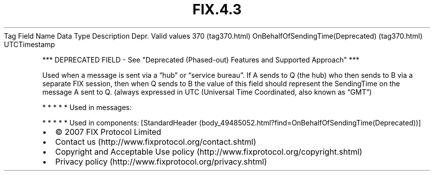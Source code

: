 .TH FIX.4.3 "" "" "Tag #370"
Tag
Field Name
Data Type
Description
Depr.
Valid values
370 (tag370.html)
OnBehalfOfSendingTime(Deprecated) (tag370.html)
UTCTimestamp
.PP
*** DEPRECATED FIELD - See "Deprecated (Phased-out) Features and
Supported Approach" ***
.PP
Used when a message is sent via a “hub” or “service bureau”. If A
sends to Q (the hub) who then sends to B via a separate FIX
session, then when Q sends to B the value of this field should
represent the SendingTime on the message A sent to Q. (always
expressed in UTC (Universal Time Coordinated, also known as “GMT”)
.PP
   *   *   *   *   *
Used in messages:
.PP
   *   *   *   *   *
Used in components:
[StandardHeader (body_49485052.html?find=OnBehalfOfSendingTime(Deprecated))]

.PD 0
.P
.PD

.PP
.PP
.IP \[bu] 2
© 2007 FIX Protocol Limited
.IP \[bu] 2
Contact us (http://www.fixprotocol.org/contact.shtml)
.IP \[bu] 2
Copyright and Acceptable Use policy (http://www.fixprotocol.org/copyright.shtml)
.IP \[bu] 2
Privacy policy (http://www.fixprotocol.org/privacy.shtml)
